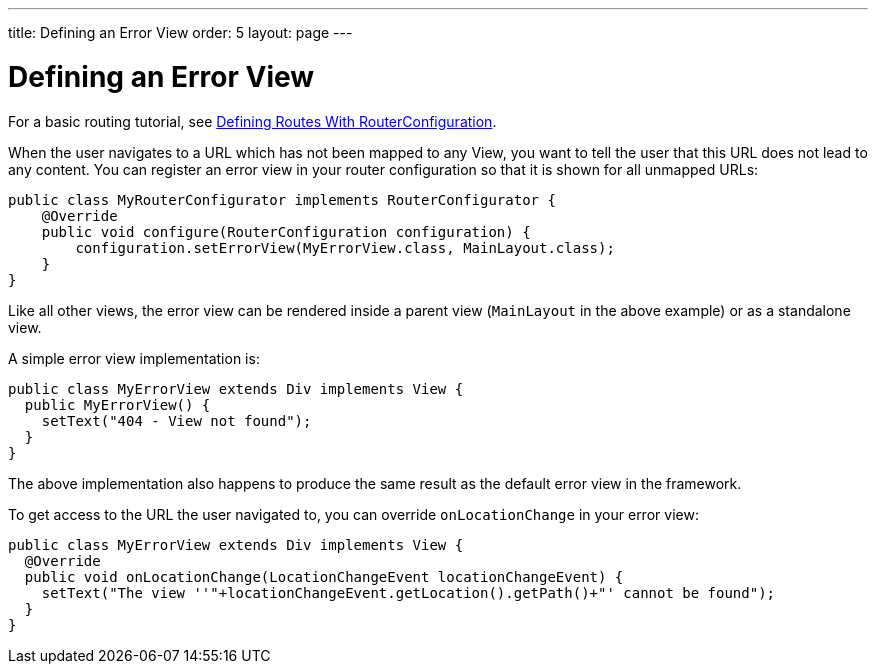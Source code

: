 ---
title: Defining an Error View
order: 5
layout: page
---

ifdef::env-github[:outfilesuffix: .asciidoc]
ifdef::env-atom[:outfilesuffix: .asciidoc]

= Defining an Error View
For a basic routing tutorial, see <<tutorial-routing-router-configuration#,Defining Routes With RouterConfiguration>>.

When the user navigates to a URL which has not been mapped to any View, you want to tell the user that this URL does not lead to any content. You can register an error view in your router configuration so that it is shown for all unmapped URLs:

[source,java]
----
public class MyRouterConfigurator implements RouterConfigurator {
    @Override
    public void configure(RouterConfiguration configuration) {
        configuration.setErrorView(MyErrorView.class, MainLayout.class);
    }
}
----

Like all other views, the error view can be rendered inside a parent view (`MainLayout` in the above example) or as a standalone view.

A simple error view implementation is:

[source,java]
----
public class MyErrorView extends Div implements View {
  public MyErrorView() {
    setText("404 - View not found");
  }
}
----

The above implementation also happens to produce the same result as the default error view in the framework.

To get access to the URL the user navigated to, you can override `onLocationChange` in your error view:

[source,java]
----
public class MyErrorView extends Div implements View {
  @Override
  public void onLocationChange(LocationChangeEvent locationChangeEvent) {
    setText("The view ''"+locationChangeEvent.getLocation().getPath()+"' cannot be found");
  }
}
----
